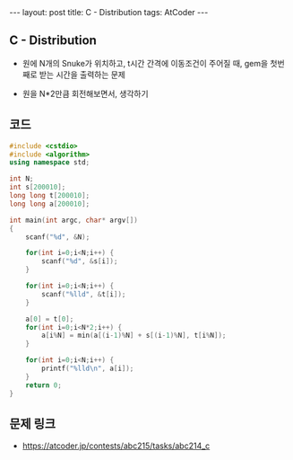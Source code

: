 #+HTML: ---
#+HTML: layout: post
#+HTML: title: C - Distribution
#+HTML: tags: AtCoder
#+HTML: ---
#+OPTIONS: ^:nil

** C - Distribution
- 원에 N개의 Snuke가 위치하고, t시간 간격에 이동조건이 주어질 때, gem을 첫번째로 받는 시간을 출력하는 문제

- 원을 N*2만큼 회전해보면서, 생각하기

** 코드
#+BEGIN_SRC cpp
#include <cstdio>
#include <algorithm>
using namespace std;

int N;
int s[200010];
long long t[200010];
long long a[200010];

int main(int argc, char* argv[])
{
    scanf("%d", &N);

    for(int i=0;i<N;i++) {
        scanf("%d", &s[i]);
    }

    for(int i=0;i<N;i++) {
        scanf("%lld", &t[i]);
    }

    a[0] = t[0];
    for(int i=0;i<N*2;i++) {
        a[i%N] = min(a[(i-1)%N] + s[(i-1)%N], t[i%N]);
    }

    for(int i=0;i<N;i++) {
        printf("%lld\n", a[i]);
    }
    return 0;
}
#+END_SRC

** 문제 링크
- https://atcoder.jp/contests/abc215/tasks/abc214_c

